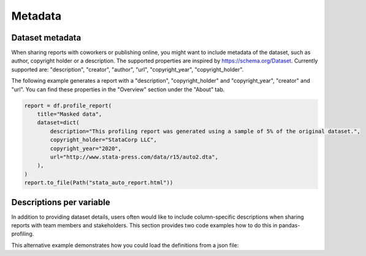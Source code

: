========
Metadata
========

Dataset metadata
----------------
When sharing reports with coworkers or publishing online, you might want to include metadata of the dataset, such as author, copyright holder or a description. The supported properties are inspired by `https://schema.org/Dataset <https://schema.org/Dataset>`_. Currently supported are: "description", "creator", "author", "url", "copyright_year", "copyright_holder".

The following example generates a report with a "description", "copyright_holder" and "copyright_year", "creator" and "url".
You can find these properties in the "Overview" section under the "About" tab.

.. code-block:: python

    report = df.profile_report(
        title="Masked data",
        dataset=dict(
            description="This profiling report was generated using a sample of 5% of the original dataset.",
            copyright_holder="StataCorp LLC",
            copyright_year="2020",
            url="http://www.stata-press.com/data/r15/auto2.dta",
        ),
    )
    report.to_file(Path("stata_auto_report.html"))

Descriptions per variable
-------------------------
In addition to providing dataset details, users often would like to include column-specific descriptions when sharing reports with team members and stakeholders. This section provides two code examples how to do this in pandas-profiling.

.. code-block:: python
        :caption: Generate a report with descriptions per variable

        profile = df.profile_report(
                variables={
                        'descriptions':
                        {
                              'files': 'Files in the filesystem',
                              'datec': 'Creation date',
                              'datem': 'Modification date',
                        }
                )
        )

        profile.to_file("report.html")


This alternative example demonstrates how you could load the definitions from a json file:

.. code-block:: json
     :caption: dataset_column_definition.json

        {
            "column name 1": "column 1 definition",
            "column name 2": "column 2 definition"
        }

.. code-block:: python
        :caption: Generate a report with descriptions per variable from a definitions file

        import json
        import pandas as pd
        import pandas_profiling


        with open('dataset_column_definition.json', 'r') as f:
            definitions = json.load(f)

        report = df.profile_report(variable=dict(descriptions=definitions))
        report.to_file('report.html')